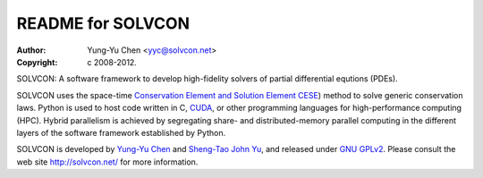 ==================
README for SOLVCON
==================

:author: Yung-Yu Chen <yyc@solvcon.net>
:copyright: c 2008-2012.

SOLVCON: A software framework to develop high-fidelity solvers of partial
differential equtions (PDEs).

SOLVCON uses the space-time `Conservation Element and Solution Element CESE
<http://www.grc.nasa.gov/WWW/microbus/>`__) method to solve generic
conservation laws.  Python is used to host code written in C, `CUDA
<http://www.nvidia.com/object/cuda_home_new.html>`__, or other programming
languages for high-performance computing (HPC).  Hybrid parallelism is achieved
by segregating share- and distributed-memory parallel computing in the
different layers of the software framework established by Python.

SOLVCON is developed by `Yung-Yu Chen <mailto:yyc@solvcon.net>`__ and
`Sheng-Tao John Yu <mailto:yu.274@osu.edu>`__, and released under `GNU GPLv2
<http://www.gnu.org/licenses/gpl-2.0.html>`__.  Please consult the web site
http://solvcon.net/ for more information.

.. vim: set ft=rst ff=unix fenc=utf8: